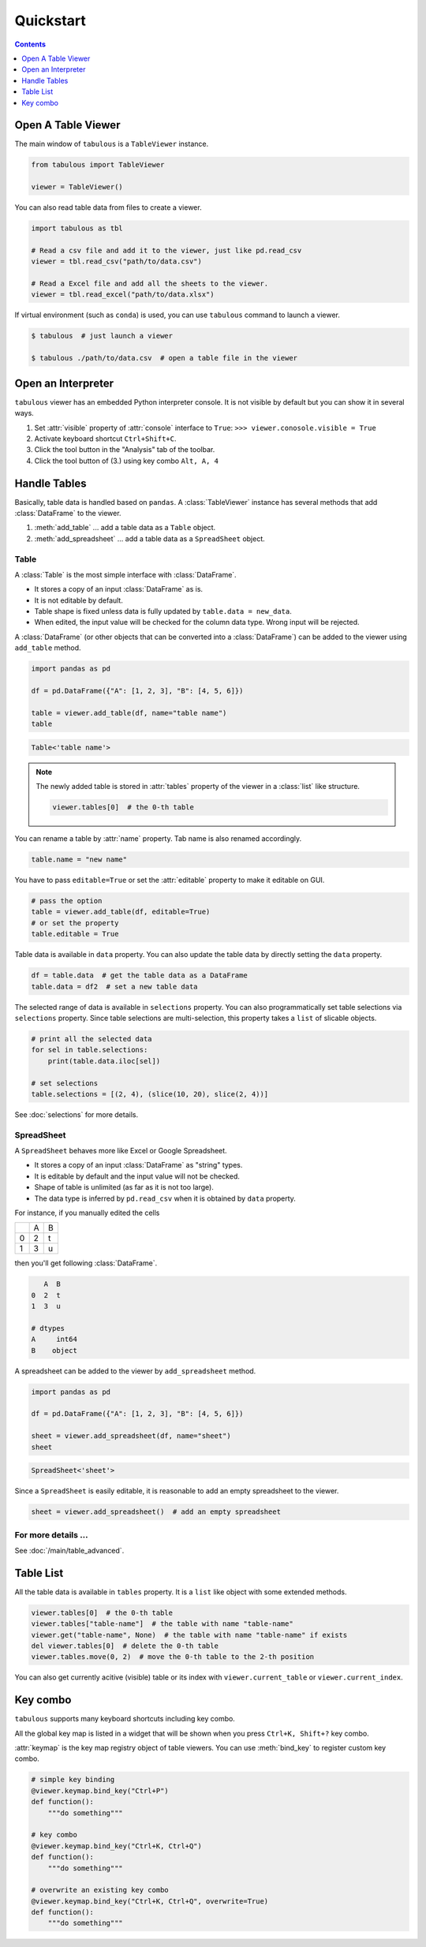 ==========
Quickstart
==========

.. contents:: Contents
    :local:
    :depth: 1

Open A Table Viewer
===================

The main window of ``tabulous`` is a ``TableViewer`` instance.

.. code-block:: python

    from tabulous import TableViewer

    viewer = TableViewer()

You can also read table data from files to create a viewer.

.. code-block:: python

    import tabulous as tbl

    # Read a csv file and add it to the viewer, just like pd.read_csv
    viewer = tbl.read_csv("path/to/data.csv")

    # Read a Excel file and add all the sheets to the viewer.
    viewer = tbl.read_excel("path/to/data.xlsx")

If virtual environment (such as ``conda``) is used, you can use ``tabulous`` command to launch
a viewer.

.. code-block:: bash

    $ tabulous  # just launch a viewer

    $ tabulous ./path/to/data.csv  # open a table file in the viewer

Open an Interpreter
===================

``tabulous`` viewer has an embedded Python interpreter console. It is not visible by default
but you can show it in several ways.

.. |toggle_console| image:: ../../tabulous/_qt/_icons/toggle_console.svg
  :width: 20em

1. Set :attr:`visible` property of :attr:`console` interface to ``True``:
   ``>>> viewer.conosole.visible = True``
2. Activate keyboard shortcut ``Ctrl+Shift+C``.
3. Click the |toggle_console| tool button in the "Analysis" tab of the toolbar.
4. Click the tool button of (3.) using key combo ``Alt, A, 4``


Handle Tables
=============

Basically, table data is handled based on ``pandas``.
A :class:`TableViewer` instance has several methods that add :class:`DataFrame` to the viewer.

1. :meth:`add_table` ... add a table data as a ``Table`` object.
2. :meth:`add_spreadsheet` ... add a table data as a ``SpreadSheet`` object.

Table
-----

A :class:`Table` is the most simple interface with :class:`DataFrame`.

- It stores a copy of an input :class:`DataFrame` as is.
- It is not editable by default.
- Table shape is fixed unless data is fully updated by ``table.data = new_data``.
- When edited, the input value will be checked for the column data type. Wrong input will be
  rejected.

A :class:`DataFrame` (or other objects that can be converted into a :class:`DataFrame`) can be added to
the viewer using ``add_table`` method.

.. code-block:: python

    import pandas as pd

    df = pd.DataFrame({"A": [1, 2, 3], "B": [4, 5, 6]})

    table = viewer.add_table(df, name="table name")
    table

.. code-block::

    Table<'table name'>

.. note::

    The newly added table is stored in :attr:`tables` property of the viewer in a :class:`list` like
    structure.

    .. code-block:: python

        viewer.tables[0]  # the 0-th table

You can rename a table by :attr:`name` property. Tab name is also renamed accordingly.

.. code-block:: python

    table.name = "new name"


You have to pass ``editable=True`` or set the :attr:`editable` property to make it editable on GUI.

.. code-block:: python

    # pass the option
    table = viewer.add_table(df, editable=True)
    # or set the property
    table.editable = True

Table data is available in ``data`` property. You can also update the table data by directly
setting the ``data`` property.

.. code-block:: python

    df = table.data  # get the table data as a DataFrame
    table.data = df2  # set a new table data

The selected range of data is available in ``selections`` property. You can also
programmatically set table selections via ``selections`` property. Since table selections are
multi-selection, this property takes a ``list`` of slicable objects.

.. code-block:: python

    # print all the selected data
    for sel in table.selections:
        print(table.data.iloc[sel])

    # set selections
    table.selections = [(2, 4), (slice(10, 20), slice(2, 4))]

See :doc:`selections` for more details.

SpreadSheet
-----------

A ``SpreadSheet`` behaves more like Excel or Google Spreadsheet.

- It stores a copy of an input :class:`DataFrame` as "string" types.
- It is editable by default and the input value will not be checked.
- Shape of table is unlimited (as far as it is not too large).
- The data type is inferred by ``pd.read_csv`` when it is obtained by ``data`` property.

For instance, if you manually edited the cells

+---+---+---+
|   | A | B |
+---+---+---+
| 0 | 2 | t |
+---+---+---+
| 1 | 3 | u |
+---+---+---+

then you'll get following :class:`DataFrame`.

.. code-block::

       A  B
    0  2  t
    1  3  u

    # dtypes
    A     int64
    B    object

A spreadsheet can be added to the viewer by ``add_spreadsheet`` method.

.. code-block:: python

    import pandas as pd

    df = pd.DataFrame({"A": [1, 2, 3], "B": [4, 5, 6]})

    sheet = viewer.add_spreadsheet(df, name="sheet")
    sheet

.. code-block::

    SpreadSheet<'sheet'>

Since a ``SpreadSheet`` is easily editable, it is reasonable to add an empty spreadsheet to
the viewer.

.. code-block:: python

    sheet = viewer.add_spreadsheet()  # add an empty spreadsheet

For more details ...
--------------------

See :doc:`/main/table_advanced`.

Table List
==========

All the table data is available in ``tables`` property. It is a ``list`` like
object with some extended methods.

.. code-block:: python

    viewer.tables[0]  # the 0-th table
    viewer.tables["table-name"]  # the table with name "table-name"
    viewer.get("table-name", None)  # the table with name "table-name" if exists
    del viewer.tables[0]  # delete the 0-th table
    viewer.tables.move(0, 2)  # move the 0-th table to the 2-th position

You can also get currently acitive (visible) table or its index with
``viewer.current_table`` or ``viewer.current_index``.



Key combo
=========

``tabulous`` supports many keyboard shortcuts including key combo.

All the global key map is listed in a widget that will be shown when you press
``Ctrl+K, Shift+?`` key combo.

:attr:`keymap` is the key map registry object of table viewers. You can use :meth:`bind_key`
to register custom key combo.

.. code-block:: python

    # simple key binding
    @viewer.keymap.bind_key("Ctrl+P")
    def function():
        """do something"""

    # key combo
    @viewer.keymap.bind_key("Ctrl+K, Ctrl+Q")
    def function():
        """do something"""

    # overwrite an existing key combo
    @viewer.keymap.bind_key("Ctrl+K, Ctrl+Q", overwrite=True)
    def function():
        """do something"""
